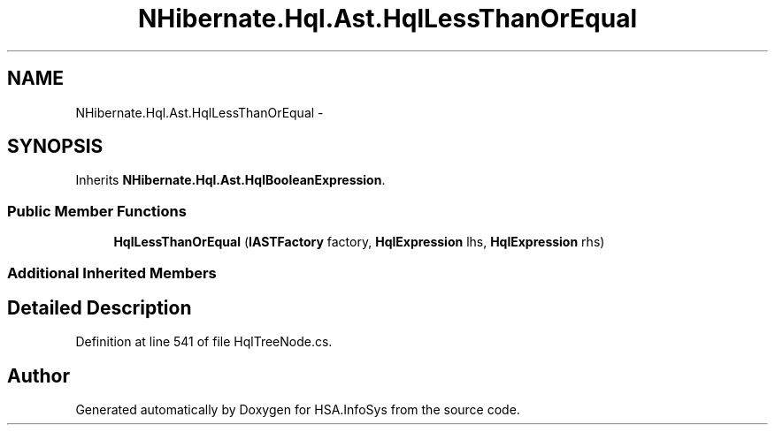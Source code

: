 .TH "NHibernate.Hql.Ast.HqlLessThanOrEqual" 3 "Fri Jul 5 2013" "Version 1.0" "HSA.InfoSys" \" -*- nroff -*-
.ad l
.nh
.SH NAME
NHibernate.Hql.Ast.HqlLessThanOrEqual \- 
.SH SYNOPSIS
.br
.PP
.PP
Inherits \fBNHibernate\&.Hql\&.Ast\&.HqlBooleanExpression\fP\&.
.SS "Public Member Functions"

.in +1c
.ti -1c
.RI "\fBHqlLessThanOrEqual\fP (\fBIASTFactory\fP factory, \fBHqlExpression\fP lhs, \fBHqlExpression\fP rhs)"
.br
.in -1c
.SS "Additional Inherited Members"
.SH "Detailed Description"
.PP 
Definition at line 541 of file HqlTreeNode\&.cs\&.

.SH "Author"
.PP 
Generated automatically by Doxygen for HSA\&.InfoSys from the source code\&.
